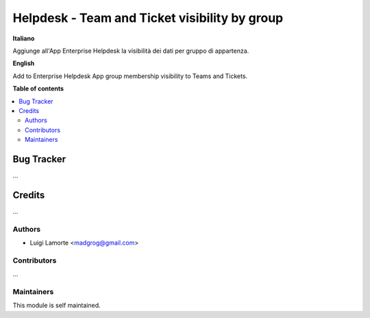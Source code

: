 ==============================================
Helpdesk - Team and Ticket visibility by group
==============================================

**Italiano**

Aggiunge all'App Enterprise Helpdesk la visibilità dei dati per gruppo di appartenza.

**English**

Add to Enterprise Helpdesk App group membership visibility to Teams and Tickets.

**Table of contents**

.. contents::
   :local:

Bug Tracker
===========

...

Credits
=======

...

Authors
~~~~~~~

* Luigi Lamorte <madgrog@gmail.com>

Contributors
~~~~~~~~~~~~

...

Maintainers
~~~~~~~~~~~

This module is self maintained.
